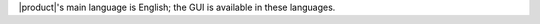 .. SPDX-FileCopyrightText: 2022 Zextras <https://www.zextras.com/>
..
.. SPDX-License-Identifier: CC-BY-NC-SA-4.0

|product|\'s main language is English; the GUI is available in these
languages.

.. grid:: 1 1 2 2 
   :gutter: 3

   .. grid-item-card::
      :columns: 6 

      Officially included languages
      ^^^^

      * English (GB, US, AU)
      * Dutch
      * French
      * German
      * Hindi
      * Indonesian
      * Italian
      * Japanese
      * Portoguese (PT, BR)
      * Russian
      * Simplified Chinese
      * Spanish
      * Thai


   .. grid-item-card::
      :columns: 6 

      Community supported languages
      ^^^^^

      * Polish
      * Turkish
      * Vietnamese
